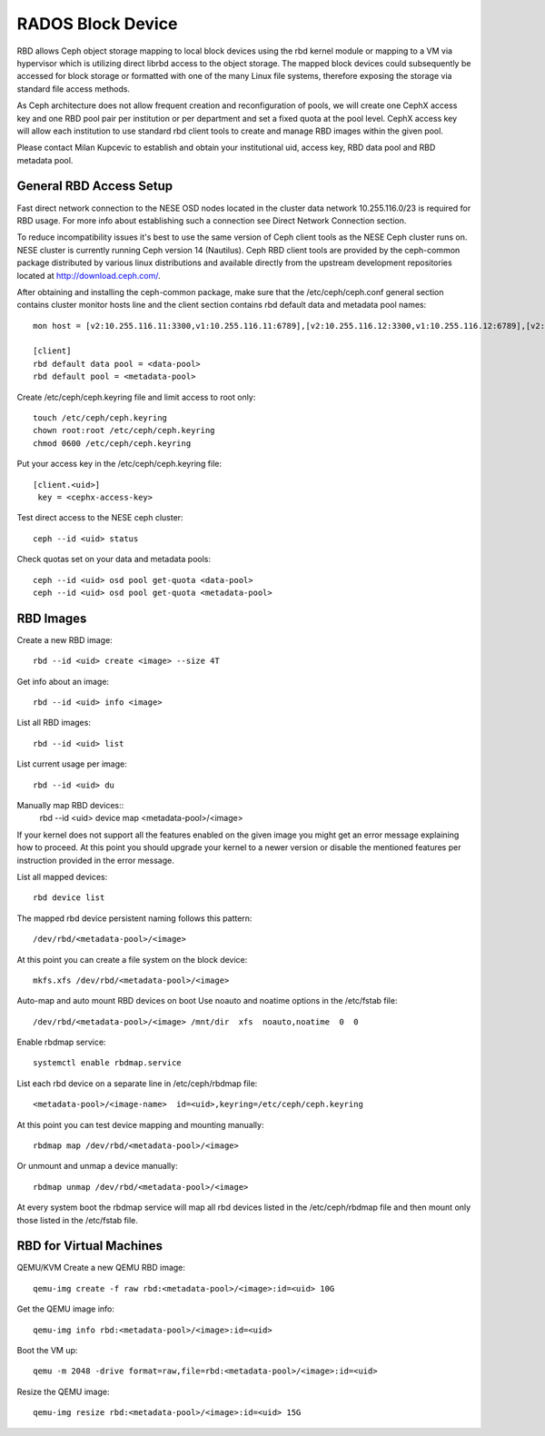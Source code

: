
**********
RADOS Block Device
**********

RBD allows Ceph object storage mapping to local block devices using the rbd kernel module or mapping to a VM via hypervisor which is utilizing direct librbd access to the object storage. The mapped block devices could subsequently be accessed for block storage or formatted with one of the many Linux file systems, therefore exposing the storage via standard file access methods.

As Ceph architecture does not allow frequent creation and reconfiguration of pools, we will create one CephX access key and one RBD pool pair per institution or per department and set a fixed quota at the pool level. CephX access key will allow each institution to use standard rbd client tools to create and manage RBD images within the given pool.

Please contact Milan Kupcevic to establish and obtain your institutional uid, access key, RBD data pool and RBD metadata pool.

General RBD Access Setup
----------
Fast direct network connection to the NESE OSD nodes located in the cluster data network 10.255.116.0/23 is required for RBD usage. For more info about establishing such a connection see Direct Network Connection section. 

To reduce incompatibility issues it's best to use the same version of Ceph client tools as the NESE Ceph cluster runs on. NESE cluster is currently running Ceph version 14 (Nautilus). Ceph RBD client tools are provided by the ceph-common package distributed by various linux distributions and available directly from the upstream development repositories located at http://download.ceph.com/.

After obtaining and installing the ceph-common package, make sure that the /etc/ceph/ceph.conf general section contains cluster monitor hosts line and the client section contains rbd default data and metadata pool names:
::

  mon host = [v2:10.255.116.11:3300,v1:10.255.116.11:6789],[v2:10.255.116.12:3300,v1:10.255.116.12:6789],[v2:10.255.116.13:3300,v1:10.255.116.13:6789],[v2:10.255.116.14:3300,v1:10.255.116.14:6789],[v2:10.255.116.15:3300,v1:10.255.116.15:6789]`

  [client]
  rbd default data pool = <data-pool>
  rbd default pool = <metadata-pool>
  
Create /etc/ceph/ceph.keyring file and limit access to root only::

  touch /etc/ceph/ceph.keyring
  chown root:root /etc/ceph/ceph.keyring
  chmod 0600 /etc/ceph/ceph.keyring

Put your access key in the /etc/ceph/ceph.keyring file::

  [client.<uid>]
   key = <cephx-access-key>

Test direct access to the NESE ceph cluster::

  ceph --id <uid> status

Check quotas set on your data and metadata pools::

  ceph --id <uid> osd pool get-quota <data-pool>
  ceph --id <uid> osd pool get-quota <metadata-pool>

RBD Images
----------
Create a new RBD image::

  rbd --id <uid> create <image> --size 4T 

Get info about an image::

  rbd --id <uid> info <image>

List all RBD images::

  rbd --id <uid> list

List current usage per image::

  rbd --id <uid> du

Manually map RBD devices::
  rbd --id <uid> device map <metadata-pool>/<image>

If your kernel does not support all the features enabled on the given image you might get an error message explaining how to proceed. At this point you should upgrade your kernel to a newer version or disable the mentioned features per instruction provided in the error message.

List all mapped devices::

  rbd device list

The mapped rbd device persistent naming follows this pattern::

  /dev/rbd/<metadata-pool>/<image>

At this point you can create a file system on the block device::

  mkfs.xfs /dev/rbd/<metadata-pool>/<image>

Auto-map and auto mount RBD devices on boot
Use noauto and noatime options in the /etc/fstab file::

  /dev/rbd/<metadata-pool>/<image> /mnt/dir  xfs  noauto,noatime  0  0

Enable rbdmap service::

  systemctl enable rbdmap.service

List each rbd device on a separate line in /etc/ceph/rbdmap file::

  <metadata-pool>/<image-name>  id=<uid>,keyring=/etc/ceph/ceph.keyring

At this point you can test device mapping and mounting manually::

  rbdmap map /dev/rbd/<metadata-pool>/<image>

Or unmount and unmap a device manually::

  rbdmap unmap /dev/rbd/<metadata-pool>/<image>

At every system boot the rbdmap service will map all rbd devices listed in the /etc/ceph/rbdmap file and then mount only those listed in the /etc/fstab file.

RBD for Virtual Machines
------------------------
QEMU/KVM
Create a new QEMU RBD image::

  qemu-img create -f raw rbd:<metadata-pool>/<image>:id=<uid> 10G

Get the QEMU image info::

  qemu-img info rbd:<metadata-pool>/<image>:id=<uid>

Boot the VM up::

  qemu -m 2048 -drive format=raw,file=rbd:<metadata-pool>/<image>:id=<uid>

Resize the QEMU image::

  qemu-img resize rbd:<metadata-pool>/<image>:id=<uid> 15G
